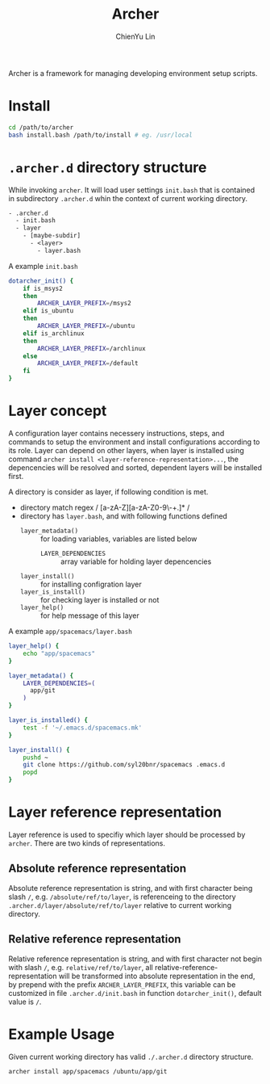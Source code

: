 #+TITLE: Archer
#+STARTUP: showall
#+AUTHOR: ChienYu Lin
#+EMAIL: cy20lin@google.com

Archer is a framework for managing developing environment setup scripts.

* Install
  
#+BEGIN_SRC sh
  cd /path/to/archer
  bash install.bash /path/to/install # eg. /usr/local
#+END_SRC

* =.archer.d= directory structure
  
While invoking =archer=. It will load user settings =init.bash= that is contained 
in subdirectory =.archer.d= whin the context of current working directory.

#+BEGIN_SRC txt
- .archer.d
  - init.bash
  - layer
    - [maybe-subdir]
      - <layer>
        - layer.bash
#+END_SRC

A example =init.bash=

#+BEGIN_SRC bash
dotarcher_init() {
    if is_msys2
    then
        ARCHER_LAYER_PREFIX=/msys2
    elif is_ubuntu
    then
        ARCHER_LAYER_PREFIX=/ubuntu
    elif is_archlinux
    then
        ARCHER_LAYER_PREFIX=/archlinux
    else
        ARCHER_LAYER_PREFIX=/default
    fi
}
#+END_SRC

* *Layer* concept

A configuration layer contains necessery instructions, steps, and commands 
to setup the environment and install configurations according to 
its role. Layer can depend on other layers, when layer is installed using
command =archer install <layer-reference-representation>...=, the depencencies
will be resolved and sorted, dependent layers will be installed first.

A directory is consider as layer, if following condition is met.

- directory match regex / [a-zA-Z][a-zA-Z0-9\-+.]* /
- directory has =layer.bash=, and with following functions defined
  - =layer_metadata()= :: for loading variables, variables are listed below
    - =LAYER_DEPENDENCIES= :: array variable for holding layer depencencies
  - =layer_install()= :: for installing configration layer
  - =layer_is_install()= :: for checking layer is installed or not
  - =layer_help()= :: for help message of this layer 

A example =app/spacemacs/layer.bash=

#+BEGIN_SRC bash
layer_help() {
    echo "app/spacemacs"
}

layer_metadata() {
    LAYER_DEPENDENCIES=(
      app/git
    )
}

layer_is_installed() {
    test -f '~/.emacs.d/spacemacs.mk'
}

layer_install() {
    pushd ~
    git clone https://github.com/syl20bnr/spacemacs .emacs.d
    popd
}
#+END_SRC

* Layer reference representation
  
Layer reference is used to specifiy which layer should be processed by =archer=.
There are two kinds of representations.

** Absolute reference representation

Absolute reference representation is string, and with first character being slash =/=,
e.g. =/absolute/ref/to/layer=, is referenceing to the directory =.archer.d/layer/absolute/ref/to/layer=
relative to current working directory.

** Relative reference representation

Relative reference representation is string, and with first character not begin with slash =/=,
e.g. =relative/ref/to/layer=, all relative-reference-representation will be transformed into 
absolute representation in the end, by prepend with the prefix =ARCHER_LAYER_PREFIX=, this variable 
can be customized in file =.archer.d/init.bash= in function =dotarcher_init()=, default value is =/=.

* Example Usage

Given current working directory has valid =./.archer.d= directory structure. 

#+BEGIN_SRC bash
archer install app/spacemacs /ubuntu/app/git
#+END_SRC

